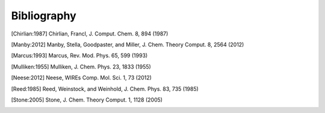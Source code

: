 Bibliography
============

.. [Chirlian:1987] Chirlian, Francl, J. Comput. Chem. 8, 894 (1987)

.. [Manby:2012] Manby, Stella, Goodpaster, and Miller, J. Chem. Theory Comput. 8, 2564 (2012)

.. [Marcus:1993] Marcus, Rev. Mod. Phys. 65, 599 (1993)

.. [Mulliken:1955] Mulliken, J. Chem. Phys. 23, 1833 (1955)

.. [Neese:2012] Neese, WIREs Comp. Mol. Sci. 1, 73 (2012)

.. [Reed:1985] Reed, Weinstock, and Weinhold, J. Chem. Phys. 83, 735 (1985)

.. [Stone:2005] Stone, J. Chem. Theory Comput. 1, 1128 (2005)
